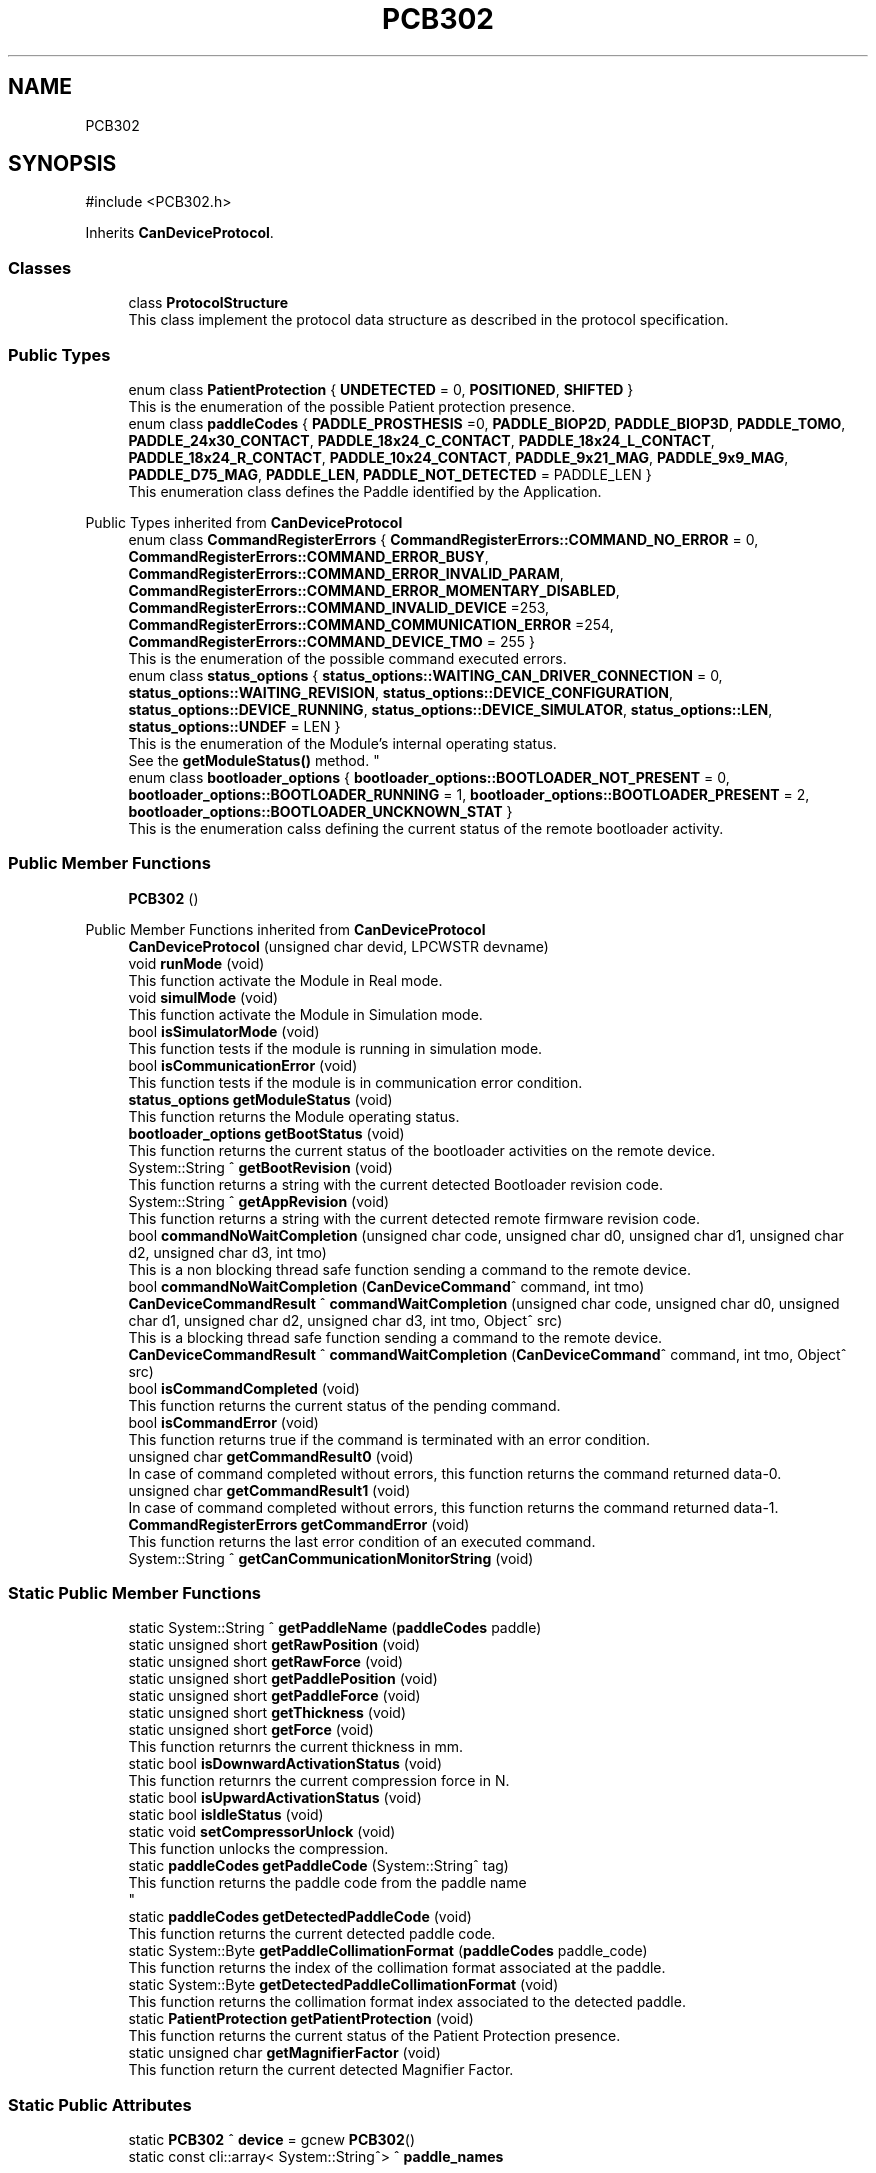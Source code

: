 .TH "PCB302" 3 "MCPU" \" -*- nroff -*-
.ad l
.nh
.SH NAME
PCB302
.SH SYNOPSIS
.br
.PP
.PP
\fR#include <PCB302\&.h>\fP
.PP
Inherits \fBCanDeviceProtocol\fP\&.
.SS "Classes"

.in +1c
.ti -1c
.RI "class \fBProtocolStructure\fP"
.br
.RI "This class implement the protocol data structure as described in the protocol specification\&. "
.in -1c
.SS "Public Types"

.in +1c
.ti -1c
.RI "enum class \fBPatientProtection\fP { \fBUNDETECTED\fP = 0, \fBPOSITIONED\fP, \fBSHIFTED\fP }"
.br
.RI "This is the enumeration of the possible Patient protection presence\&. "
.ti -1c
.RI "enum class \fBpaddleCodes\fP { \fBPADDLE_PROSTHESIS\fP =0, \fBPADDLE_BIOP2D\fP, \fBPADDLE_BIOP3D\fP, \fBPADDLE_TOMO\fP, \fBPADDLE_24x30_CONTACT\fP, \fBPADDLE_18x24_C_CONTACT\fP, \fBPADDLE_18x24_L_CONTACT\fP, \fBPADDLE_18x24_R_CONTACT\fP, \fBPADDLE_10x24_CONTACT\fP, \fBPADDLE_9x21_MAG\fP, \fBPADDLE_9x9_MAG\fP, \fBPADDLE_D75_MAG\fP, \fBPADDLE_LEN\fP, \fBPADDLE_NOT_DETECTED\fP = PADDLE_LEN }"
.br
.RI "This enumeration class defines the Paddle identified by the Application\&. "
.in -1c

Public Types inherited from \fBCanDeviceProtocol\fP
.in +1c
.ti -1c
.RI "enum class \fBCommandRegisterErrors\fP { \fBCommandRegisterErrors::COMMAND_NO_ERROR\fP = 0, \fBCommandRegisterErrors::COMMAND_ERROR_BUSY\fP, \fBCommandRegisterErrors::COMMAND_ERROR_INVALID_PARAM\fP, \fBCommandRegisterErrors::COMMAND_ERROR_MOMENTARY_DISABLED\fP, \fBCommandRegisterErrors::COMMAND_INVALID_DEVICE\fP =253, \fBCommandRegisterErrors::COMMAND_COMMUNICATION_ERROR\fP =254, \fBCommandRegisterErrors::COMMAND_DEVICE_TMO\fP = 255 }"
.br
.RI "This is the enumeration of the possible command executed errors\&. "
.ti -1c
.RI "enum class \fBstatus_options\fP { \fBstatus_options::WAITING_CAN_DRIVER_CONNECTION\fP = 0, \fBstatus_options::WAITING_REVISION\fP, \fBstatus_options::DEVICE_CONFIGURATION\fP, \fBstatus_options::DEVICE_RUNNING\fP, \fBstatus_options::DEVICE_SIMULATOR\fP, \fBstatus_options::LEN\fP, \fBstatus_options::UNDEF\fP = LEN }"
.br
.RI "This is the enumeration of the Module's internal operating status\&.
.br
See the \fBgetModuleStatus()\fP method\&. "
.ti -1c
.RI "enum class \fBbootloader_options\fP { \fBbootloader_options::BOOTLOADER_NOT_PRESENT\fP = 0, \fBbootloader_options::BOOTLOADER_RUNNING\fP = 1, \fBbootloader_options::BOOTLOADER_PRESENT\fP = 2, \fBbootloader_options::BOOTLOADER_UNCKNOWN_STAT\fP }"
.br
.RI "This is the enumeration calss defining the current status of the remote bootloader activity\&. "
.in -1c
.SS "Public Member Functions"

.in +1c
.ti -1c
.RI "\fBPCB302\fP ()"
.br
.in -1c

Public Member Functions inherited from \fBCanDeviceProtocol\fP
.in +1c
.ti -1c
.RI "\fBCanDeviceProtocol\fP (unsigned char devid, LPCWSTR devname)"
.br
.ti -1c
.RI "void \fBrunMode\fP (void)"
.br
.RI "This function activate the Module in Real mode\&. "
.ti -1c
.RI "void \fBsimulMode\fP (void)"
.br
.RI "This function activate the Module in Simulation mode\&. "
.ti -1c
.RI "bool \fBisSimulatorMode\fP (void)"
.br
.RI "This function tests if the module is running in simulation mode\&. "
.ti -1c
.RI "bool \fBisCommunicationError\fP (void)"
.br
.RI "This function tests if the module is in communication error condition\&. "
.ti -1c
.RI "\fBstatus_options\fP \fBgetModuleStatus\fP (void)"
.br
.RI "This function returns the Module operating status\&. "
.ti -1c
.RI "\fBbootloader_options\fP \fBgetBootStatus\fP (void)"
.br
.RI "This function returns the current status of the bootloader activities on the remote device\&. "
.ti -1c
.RI "System::String ^ \fBgetBootRevision\fP (void)"
.br
.RI "This function returns a string with the current detected Bootloader revision code\&. "
.ti -1c
.RI "System::String ^ \fBgetAppRevision\fP (void)"
.br
.RI "This function returns a string with the current detected remote firmware revision code\&. "
.ti -1c
.RI "bool \fBcommandNoWaitCompletion\fP (unsigned char code, unsigned char d0, unsigned char d1, unsigned char d2, unsigned char d3, int tmo)"
.br
.RI "This is a non blocking thread safe function sending a command to the remote device\&. "
.ti -1c
.RI "bool \fBcommandNoWaitCompletion\fP (\fBCanDeviceCommand\fP^ command, int tmo)"
.br
.ti -1c
.RI "\fBCanDeviceCommandResult\fP ^ \fBcommandWaitCompletion\fP (unsigned char code, unsigned char d0, unsigned char d1, unsigned char d2, unsigned char d3, int tmo, Object^ src)"
.br
.RI "This is a blocking thread safe function sending a command to the remote device\&. "
.ti -1c
.RI "\fBCanDeviceCommandResult\fP ^ \fBcommandWaitCompletion\fP (\fBCanDeviceCommand\fP^ command, int tmo, Object^ src)"
.br
.ti -1c
.RI "bool \fBisCommandCompleted\fP (void)"
.br
.RI "This function returns the current status of the pending command\&. "
.ti -1c
.RI "bool \fBisCommandError\fP (void)"
.br
.RI "This function returns true if the command is terminated with an error condition\&. "
.ti -1c
.RI "unsigned char \fBgetCommandResult0\fP (void)"
.br
.RI "In case of command completed without errors, this function returns the command returned data-0\&. "
.ti -1c
.RI "unsigned char \fBgetCommandResult1\fP (void)"
.br
.RI "In case of command completed without errors, this function returns the command returned data-1\&. "
.ti -1c
.RI "\fBCommandRegisterErrors\fP \fBgetCommandError\fP (void)"
.br
.RI "This function returns the last error condition of an executed command\&. "
.ti -1c
.RI "System::String ^ \fBgetCanCommunicationMonitorString\fP (void)"
.br
.in -1c
.SS "Static Public Member Functions"

.in +1c
.ti -1c
.RI "static System::String ^ \fBgetPaddleName\fP (\fBpaddleCodes\fP paddle)"
.br
.ti -1c
.RI "static unsigned short \fBgetRawPosition\fP (void)"
.br
.ti -1c
.RI "static unsigned short \fBgetRawForce\fP (void)"
.br
.ti -1c
.RI "static unsigned short \fBgetPaddlePosition\fP (void)"
.br
.ti -1c
.RI "static unsigned short \fBgetPaddleForce\fP (void)"
.br
.ti -1c
.RI "static unsigned short \fBgetThickness\fP (void)"
.br
.ti -1c
.RI "static unsigned short \fBgetForce\fP (void)"
.br
.RI "This function returnrs the current thickness in mm\&. "
.ti -1c
.RI "static bool \fBisDownwardActivationStatus\fP (void)"
.br
.RI "This function returnrs the current compression force in N\&. "
.ti -1c
.RI "static bool \fBisUpwardActivationStatus\fP (void)"
.br
.ti -1c
.RI "static bool \fBisIdleStatus\fP (void)"
.br
.ti -1c
.RI "static void \fBsetCompressorUnlock\fP (void)"
.br
.RI "This function unlocks the compression\&. "
.ti -1c
.RI "static \fBpaddleCodes\fP \fBgetPaddleCode\fP (System::String^ tag)"
.br
.RI "This function returns the paddle code from the paddle name 
.br
 "
.ti -1c
.RI "static \fBpaddleCodes\fP \fBgetDetectedPaddleCode\fP (void)"
.br
.RI "This function returns the current detected paddle code\&. "
.ti -1c
.RI "static System::Byte \fBgetPaddleCollimationFormat\fP (\fBpaddleCodes\fP paddle_code)"
.br
.RI "This function returns the index of the collimation format associated at the paddle\&. "
.ti -1c
.RI "static System::Byte \fBgetDetectedPaddleCollimationFormat\fP (void)"
.br
.RI "This function returns the collimation format index associated to the detected paddle\&. "
.ti -1c
.RI "static \fBPatientProtection\fP \fBgetPatientProtection\fP (void)"
.br
.RI "This function returns the current status of the Patient Protection presence\&. "
.ti -1c
.RI "static unsigned char \fBgetMagnifierFactor\fP (void)"
.br
.RI "This function return the current detected Magnifier Factor\&. "
.in -1c
.SS "Static Public Attributes"

.in +1c
.ti -1c
.RI "static \fBPCB302\fP ^ \fBdevice\fP = gcnew \fBPCB302\fP()"
.br
.ti -1c
.RI "static const cli::array< System::String^> ^ \fBpaddle_names\fP"
.br
.in -1c
.SS "Protected Member Functions"

.in +1c
.ti -1c
.RI "void \fBrunningLoop\fP (void) override"
.br
.RI "This routine shall be overridden by the subclass module in order to inplement the specific module features\&. "
.ti -1c
.RI "bool \fBconfigurationLoop\fP (void) override"
.br
.in -1c

Protected Member Functions inherited from \fBCanDeviceProtocol\fP
.in +1c
.ti -1c
.RI "\fBRegister\fP ^ \fBreadCommandRegister\fP (void)"
.br
.RI "This function executes the read of the special device command register\&. "
.ti -1c
.RI "\fBRegister\fP ^ \fBreadErrorRegister\fP (void)"
.br
.RI "This function executes the read of the special device error register\&. "
.ti -1c
.RI "\fBRegister\fP ^ \fBreadStatusRegister\fP (unsigned char index)"
.br
.RI "This function executes the read of the STATUS register of given INDEX\&. "
.ti -1c
.RI "\fBRegister\fP ^ \fBreadDataRegister\fP (unsigned char index)"
.br
.RI "This function executes the read of the DATA register of given INDEX\&. "
.ti -1c
.RI "bool \fBwriteParamRegister\fP (unsigned char index, unsigned char d0, unsigned char d1, unsigned char d2, unsigned char d3)"
.br
.RI "This function executes the write of the PARAMETER(index)\&. "
.ti -1c
.RI "bool \fBwriteParamRegister\fP (unsigned char idx, \fBRegister\fP^ reg)"
.br
.RI "This function executes the write of the PARAMETER(index)\&. "
.ti -1c
.RI "bool \fBwriteDataRegister\fP (unsigned char index, unsigned char d0, unsigned char d1, unsigned char d2, unsigned char d3)"
.br
.RI "This function executes the write of the DATA(index)\&. "
.ti -1c
.RI "bool \fBwriteDataRegister\fP (unsigned char idx, \fBRegister\fP^ reg)"
.br
.RI "This function executes the write of the DATA(index)\&. "
.ti -1c
.RI "\fBCanDeviceProtocol::CanDeviceRegister\fP ^ \fBgetRxRegister\fP (void)"
.br
.RI "This function returns the last read register\&. "
.ti -1c
.RI "virtual void \fBdemoLoop\fP (void)"
.br
.RI "This routine shall be overridden by the subclass module in order to implement the simulated features\&. "
.ti -1c
.RI "virtual void \fBresetLoop\fP (void)"
.br
.RI "This routine shall be overridden by the subclass module in order to implement the specific operations in case of the remote device reset detection\&. "
.ti -1c
.RI "virtual bool \fBsimulCommandNoWaitCompletion\fP (unsigned char code, unsigned char d0, unsigned char d1, unsigned char d2, unsigned char d3, int tmo)"
.br
.RI "This function is called in case of simulation, when the \fBcommandNoWaitCompletion()\fP should be used by the application See the \fBcommandNoWaitCompletion()\fP for details\&. "
.ti -1c
.RI "virtual \fBCanDeviceCommandResult\fP ^ \fBsimulCommandWaitCompletion\fP (unsigned char code, unsigned char d0, unsigned char d1, unsigned char d2, unsigned char d3, int tmo, Object^ src)"
.br
.RI "This function is called in case of simulation, when the \fBcommandWaitCompletion()\fP should be used by the application See the \fBcommandWaitCompletion()\fP for details\&. "
.in -1c
.SS "Private Member Functions"

.in +1c
.ti -1c
.RI "void \fBmoduleInitialize\fP (void)"
.br
.RI "Initialize the module at the module creation\&. "
.ti -1c
.RI "void \fBgetDetectedPaddleData\fP (void)"
.br
.in -1c
.SS "Static Private Attributes"

.in +1c
.ti -1c
.RI "static \fBProtocolStructure\fP \fBprotocol\fP"
.br
.RI "This is the structure with the Status register info\&. "
.ti -1c
.RI "static bool \fBposition_calibrated\fP = false"
.br
.RI "This is the flag related to the position calibration status\&. "
.ti -1c
.RI "static bool \fBforce_calibrated\fP = false"
.br
.RI "This is the flag related to the position calibration status\&. "
.ti -1c
.RI "static \fBpaddleCodes\fP \fBdetected_paddle\fP = \fBpaddleCodes::PADDLE_NOT_DETECTED\fP"
.br
.RI "This is the current detected paddle code\&. "
.ti -1c
.RI "static System::Byte \fBdetected_paddle_collimation_index\fP = 0"
.br
.RI "This is the collimation slot associated to the detected paddle\&. "
.ti -1c
.RI "static int \fBdetected_paddle_weight\fP = 0"
.br
.RI "This is the weight in N of the detected paddle\&. "
.ti -1c
.RI "static int \fBdetected_paddle_offset\fP = 0"
.br
.RI "This is the offset from the holder position and the paddle compression plane\&. "
.ti -1c
.RI "static unsigned short \fBbreast_thickness\fP = 0"
.br
.RI "Compressed breast thickness in mm (0 if the compression_on should be false) "
.ti -1c
.RI "static unsigned short \fBcompression_force\fP = 0"
.br
.RI "Evaluated compression force ( 0 if the compression_on should be false) "
.in -1c
.SS "Additional Inherited Members"


Protected Attributes inherited from \fBCanDeviceProtocol\fP
.in +1c
.ti -1c
.RI "\fBCanDeviceCommunicationMonitor\fP \fBcan_communication_monitor\fP"
.br
.RI "This is the debug class\&. "
.in -1c
.SH "Member Enumeration Documentation"
.PP 
.SS "enum class \fBPCB302::paddleCodes\fP\fR [strong]\fP"

.PP
This enumeration class defines the Paddle identified by the Application\&. 
.PP
\fBEnumerator\fP
.in +1c
.TP
\f(BIPADDLE_PROSTHESIS \fP(0)
Paddle PROSTHESIS format\&. 
.TP
\f(BIPADDLE_BIOP2D \fP
Paddle BIOPSY 2D format\&. 
.TP
\f(BIPADDLE_BIOP3D \fP
Paddle BIOPSY STEREO format\&. 
.TP
\f(BIPADDLE_TOMO \fP
Paddle TOMO 24x30 format\&. 
.TP
\f(BIPADDLE_24x30_CONTACT \fP
Paddle 24x30 format\&. 
.TP
\f(BIPADDLE_18x24_C_CONTACT \fP
Paddle 18x24 CENTER format\&. 
.TP
\f(BIPADDLE_18x24_L_CONTACT \fP
Paddle 18x24 LEFT format\&. 
.TP
\f(BIPADDLE_18x24_R_CONTACT \fP
Paddle 18x24 RIGHT format\&. 
.TP
\f(BIPADDLE_10x24_CONTACT \fP
Paddle 10x24 format\&. 
.TP
\f(BIPADDLE_9x21_MAG \fP
Paddle 9x21(MAG) format\&. 
.TP
\f(BIPADDLE_9x9_MAG \fP
Paddle TOMO 9x9(MAG) format\&. 
.TP
\f(BIPADDLE_D75_MAG \fP
Paddle D75(MAG) format\&. 
.TP
\f(BIPADDLE_LEN \fP
.TP
\f(BIPADDLE_NOT_DETECTED \fP(PADDLE_LEN)
.SS "enum class \fBPCB302::PatientProtection\fP\fR [strong]\fP"

.PP
This is the enumeration of the possible Patient protection presence\&. 
.PP
\fBEnumerator\fP
.in +1c
.TP
\f(BIUNDETECTED \fP(0)
.TP
\f(BIPOSITIONED \fP
.TP
\f(BISHIFTED \fP
.SH "Constructor & Destructor Documentation"
.PP 
.SS "PCB302::PCB302 ()\fR [inline]\fP"

.SH "Member Function Documentation"
.PP 
.SS "bool PCB302::configurationLoop (void )\fR [override]\fP, \fR [protected]\fP, \fR [virtual]\fP"
This function is called by the Base class before to call the \fBrunningLoop()\fP allowing the module to properly configure the device\&.

.PP
\fBReturns\fP
.RS 4
.RE
.PP

.PP
Reimplemented from \fBCanDeviceProtocol\fP\&.
.SS "\fBPCB302::paddleCodes\fP PCB302::getDetectedPaddleCode (void )\fR [static]\fP"

.PP
This function returns the current detected paddle code\&. 
.PP
\fBReturns\fP
.RS 4
the current detected paddle code
.RE
.PP

.SS "static System::Byte PCB302::getDetectedPaddleCollimationFormat (void )\fR [inline]\fP, \fR [static]\fP"

.PP
This function returns the collimation format index associated to the detected paddle\&. 
.SS "void PCB302::getDetectedPaddleData (void )\fR [private]\fP"

.SS "static unsigned short PCB302::getForce (void )\fR [inline]\fP, \fR [static]\fP"

.PP
This function returnrs the current thickness in mm\&. 
.SS "static unsigned char PCB302::getMagnifierFactor (void )\fR [inline]\fP, \fR [static]\fP"

.PP
This function return the current detected Magnifier Factor\&. The Magnifier device is a special component that can be mounted in the special slots of the Mammo unit: its presence is detetced by the compressor device\&.

.PP
The Magnifier device can be set in one of the possible magnification factor: +1\&.5x; +1\&.8x; +2\&.0x

.PP
This function returns the current magnification factor multiplied 10: (15, 18, 20)

.PP
In the case no Magnifier devioce should be detected the function will returns 10\&.

.PP
\fBReturns\fP
.RS 4
The detected Magnifier Factor [10, 15, 18, 20] 
.RE
.PP

.SS "\fBPCB302::paddleCodes\fP PCB302::getPaddleCode (System::String^ tag)\fR [static]\fP"

.PP
This function returns the paddle code from the paddle name 
.br
 This function returns the paddle code from the paddle name\&.

.PP
The Paddle name is a string name describing the Paddle\&.
.br
The paddle name is used in the system for string protocols like the AWS protocol\&.

.PP
\fBParameters\fP
.RS 4
\fItag\fP name of the paddle
.RE
.PP
\fBReturns\fP
.RS 4
the paddle code or -1 if the no paddle is found
.RE
.PP

.SS "System::Byte PCB302::getPaddleCollimationFormat (\fBpaddleCodes\fP paddle_code)\fR [static]\fP"

.PP
This function returns the index of the collimation format associated at the paddle\&. The index of the collimation format should be in the range of 1:x where x should depend by the collimator number of available collimation format parameters\&. 
.PP
.nf
NOTE: This module cannot check the index value that depends by other modules (the collimaotor)\&.

.fi
.PP

.PP
\fBParameters\fP
.RS 4
\fIpaddle_code\fP the code of the paddle to be investigated
.RE
.PP
\fBReturns\fP
.RS 4
the collimation format or \&.-1 if the paddle is notn a valid paddle
.RE
.PP

.SS "static unsigned short PCB302::getPaddleForce (void )\fR [inline]\fP, \fR [static]\fP"

.SS "static System::String ^ PCB302::getPaddleName (\fBpaddleCodes\fP paddle)\fR [inline]\fP, \fR [static]\fP"

.SS "static unsigned short PCB302::getPaddlePosition (void )\fR [inline]\fP, \fR [static]\fP"

.SS "static \fBPatientProtection\fP PCB302::getPatientProtection (void )\fR [inline]\fP, \fR [static]\fP"

.PP
This function returns the current status of the Patient Protection presence\&. The Patient protection is a special component that can be mounted in the special slots of the Mammo Unit: its presence is detected by the compressor device\&.

.PP
The Patient Protection can be in one of the following status:
.IP "\(bu" 2
Not Detected: the patient protectioon is not inserted in the Mammo Unit;
.IP "\(bu" 2
Present and shifted;
.IP "\(bu" 2
Present and in the correct position for the x-ray exposure\&.
.PP

.PP
\fBReturns\fP
.RS 4
The status of the detected (or undetected) patient protection
.RE
.PP

.SS "static unsigned short PCB302::getRawForce (void )\fR [inline]\fP, \fR [static]\fP"

.SS "static unsigned short PCB302::getRawPosition (void )\fR [inline]\fP, \fR [static]\fP"

.SS "static unsigned short PCB302::getThickness (void )\fR [inline]\fP, \fR [static]\fP"

.SS "static bool PCB302::isDownwardActivationStatus (void )\fR [inline]\fP, \fR [static]\fP"

.PP
This function returnrs the current compression force in N\&. 
.SS "static bool PCB302::isIdleStatus (void )\fR [inline]\fP, \fR [static]\fP"

.SS "static bool PCB302::isUpwardActivationStatus (void )\fR [inline]\fP, \fR [static]\fP"

.SS "void PCB302::moduleInitialize (void )\fR [private]\fP"

.PP
Initialize the module at the module creation\&. 
.SS "void PCB302::runningLoop (void )\fR [override]\fP, \fR [protected]\fP, \fR [virtual]\fP"

.PP
This routine shall be overridden by the subclass module in order to inplement the specific module features\&. 
.PP
Reimplemented from \fBCanDeviceProtocol\fP\&.
.SS "static void PCB302::setCompressorUnlock (void )\fR [inline]\fP, \fR [static]\fP"

.PP
This function unlocks the compression\&. 
.SH "Member Data Documentation"
.PP 
.SS "unsigned short PCB302::breast_thickness = 0\fR [static]\fP, \fR [private]\fP"

.PP
Compressed breast thickness in mm (0 if the compression_on should be false) 
.SS "unsigned short PCB302::compression_force = 0\fR [static]\fP, \fR [private]\fP"

.PP
Evaluated compression force ( 0 if the compression_on should be false) 
.SS "\fBpaddleCodes\fP PCB302::detected_paddle = \fBpaddleCodes::PADDLE_NOT_DETECTED\fP\fR [static]\fP, \fR [private]\fP"

.PP
This is the current detected paddle code\&. 
.SS "System::Byte PCB302::detected_paddle_collimation_index = 0\fR [static]\fP, \fR [private]\fP"

.PP
This is the collimation slot associated to the detected paddle\&. 
.SS "int PCB302::detected_paddle_offset = 0\fR [static]\fP, \fR [private]\fP"

.PP
This is the offset from the holder position and the paddle compression plane\&. 
.SS "int PCB302::detected_paddle_weight = 0\fR [static]\fP, \fR [private]\fP"

.PP
This is the weight in N of the detected paddle\&. 
.SS "\fBPCB302\fP ^ PCB302::device = gcnew \fBPCB302\fP()\fR [static]\fP"

.SS "bool PCB302::force_calibrated = false\fR [static]\fP, \fR [private]\fP"

.PP
This is the flag related to the position calibration status\&. 
.SS "const cli::array<System::String^> ^ PCB302::paddle_names\fR [static]\fP"
\fBInitial value:\fP
.nf
= gcnew cli::array<System::String^> { 
        "PROSTHESIS", 
        "BIOP2D", 
        "BIOP3D", 
        "TOMO",
        "24x30",
        "18x24C",
        "18x24L",
        "18x24R",
        "10x24 CNT",
        "9x21 MAG",
        "9x9 MAG",
        "D75 MAG",
    }
.PP
.fi

.SS "bool PCB302::position_calibrated = false\fR [static]\fP, \fR [private]\fP"

.PP
This is the flag related to the position calibration status\&. 
.SS "\fBProtocolStructure\fP PCB302::protocol\fR [static]\fP, \fR [private]\fP"

.PP
This is the structure with the Status register info\&. 

.SH "Author"
.PP 
Generated automatically by Doxygen for MCPU from the source code\&.
